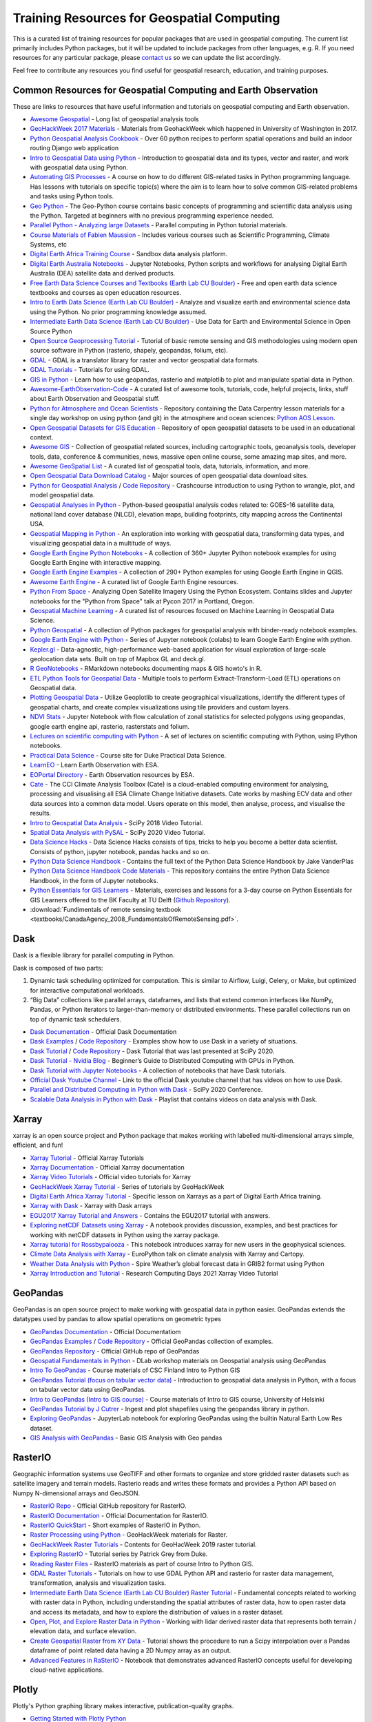 
Training Resources for Geospatial Computing
===========================================

This is a curated list of training resources for popular packages that are used in geospatial computing. The current list primarily includes Python packages, but it will be updated to include packages from other languages, e.g. R. If you need resources for any particular package, please `contact us <https://crib.utwente.nl/support/open.php>`_ so we can update the list accordingly. 

Feel free to contribute any resources you find useful for geospatial research, education, and training purposes.

Common Resources for Geospatial Computing and Earth Observation
^^^^^^^^^^^^^^^^^^^^^^^^^^^^^^^^^^^^^^^^^^^^^^^^^^^^^^^^^^^^^^^

These are links to resources that have useful information and tutorials on geospatial computing and Earth observation. 


* `Awesome Geospatial <https://github.com/sacridini/Awesome-Geospatial>`_ - Long list of geospatial analysis tools
* `GeoHackWeek 2017 Materials <https://github.com/geohackweek/tutorial_contents>`_ - Materials from GeohackWeek which happened in University of Washington in 2017.
* `Python Geospatial Analysis Cookbook <https://github.com/mdiener21/python-geospatial-analysis-cookbook>`_ - Over 60 python recipes to perform spatial operations and build an indoor routing Django web application 
* `Intro to Geospatial Data using Python <https://developer.ibm.com/learningpaths/data-analysis-using-python/introduction-to-geospatial-data-using-python/>`_ - Introduction to geospatial data and its types, vector and raster, and work with geospatial data using Python.
* `Automating GIS Processes <https://automating-gis-processes.github.io/site/index.html>`_ - A course on how to do different GIS-related tasks in Python programming language. Has lessons with tutorials on specific topic(s) where the aim is to learn how to solve common GIS-related problems and tasks using Python tools.
* `Geo Python <https://geo-python-site.readthedocs.io/en/latest/>`_ - The Geo-Python course contains basic concepts of programming and scientific data analysis using the Python. Targeted at beginners with no previous programming experience needed.
* `Parallel Python - Analyzing large Datasets <https://github.com/pydata/parallel-tutorial>`_ - Parallel computing in Python tutorial materials.
* `Course Materials of Fabien Maussion <https://fabienmaussion.info/teaching/>`_ - Includes various courses such as Scientific Programming, Climate Systems, etc
* `Digital Earth Africa Training Course <https://training.digitalearthafrica.org/en/latest/session_1/index.html#>`_ - Sandbox data analysis platform.
* `Digital Earth Australia Notebooks <https://training.digitalearthafrica.org/en/latest/session_1/index.html#>`_ -  Jupyter Notebooks, Python scripts and workflows for analysing Digital Earth Australia (DEA) satellite data and derived products. 
* `Free Earth Data Science Courses and Textbooks (Earth Lab CU Boulder) <https://www.earthdatascience.org/courses/>`_ - Free and open earth data science textbooks and courses as open education resources.
* `Intro to Earth Data Science (Earth Lab CU Boulder) <https://www.earthdatascience.org/courses/intro-to-earth-data-science/>`_ - Analyze and visualize earth and environmental science data using the Python. No prior programming knowledge assumed.
* `Intermediate Earth Data Science (Earth Lab CU Boulder) <https://www.earthdatascience.org/courses/use-data-open-source-python/>`_ - Use Data for Earth and Environmental Science in Open Source Python
* `Open Source Geoprocessing Tutorial <https://github.com/patrickcgray/open-geo-tutorial>`_ - Tutorial of basic remote sensing and GIS methodologies using modern open source software in Python (rasterio, shapely, geopandas, folium, etc).
* `GDAL <https://gdal.org/index.html>`_ - GDAL is a translator library for raster and vector geospatial data formats. 
* `GDAL Tutorials <https://gdal.org/tutorials/index.html>`_ - Tutorials for using GDAL.
* `GIS in Python <https://www.earthdatascience.org/workshops/gis-open-source-python/>`_ - Learn how to use geopandas, rasterio and matplotlib to plot and manipulate spatial data in Python.
* `Awesome-EarthObservation-Code <https://github.com/acgeospatial/awesome-earthobservation-code>`_ - A curated list of awesome tools, tutorials, code, helpful projects, links, stuff about Earth Observation and Geospatial stuff.
* `Python for Atmosphere and Ocean Scientists <https://github.com/carpentries-lab/python-aos-lesson>`_ - Repository containing the Data Carpentry lesson materials for a single day workshop on using python (and git) in the atmosphere and ocean sciences: `Python AOS Lesson <https://carpentrieslab.github.io/python-aos-lesson/>`_.
* `Open Geospatial Datasets for GIS Education <https://github.com/andrea-ballatore/open-geo-data-education>`_ - Repository of open geospatial datasets to be used in an educational context.
* `Awesome GIS <https://github.com/sshuair/awesome-gis>`_ -  Collection of geospatial related sources, including cartographic tools, geoanalysis tools, developer tools, data, conference & communities, news, massive open online course, some amazing map sites, and more.
* `Awesome GeoSpatial List <https://github.com/jerr0328/awesome-geospatial-list>`_ - A curated list of geospatial tools, data, tutorials, information, and more.
* `Open Geospatial Data Download Catalog <https://github.com/iamtekson/geospatial-data-download-sites>`_ - Major sources of open geospatial data download sites.
* `Python for Geospatial Analysis <https://www.tomasbeuzen.com/python-for-geospatial-analysis/README.html>`_ / `Code Repository <https://github.com/TomasBeuzen/python-for-geospatial-analysis>`_ - Crashcourse introduction to using Python to wrangle, plot, and model geospatial data.
* `Geospatial Analyses in Python <https://github.com/makerportal/geospatial-analyses>`_ - Python-based geospatial analysis codes related to: GOES-16 satellite data, national land cover database (NLCD), elevation maps, building footprints, city mapping across the Continental USA.
* `Geospatial Mapping in Python <https://github.com/SirRacha/Geospatial_Mapping_In_Python>`_ - An exploration into working with geospatial data, transforming data types, and visualizing geospatial data in a multitude of ways.
* `Google Earth Engine Python Notebooks <https://github.com/giswqs/earthengine-py-notebooks>`_ - A collection of 360+ Jupyter Python notebook examples for using Google Earth Engine with interactive mapping.
* `Google Earth Engine Examples <https://github.com/giswqs/qgis-earthengine-examples>`_ - A collection of 290+ Python examples for using Google Earth Engine in QGIS.
* `Awesome Earth Engine <https://github.com/giswqs/Awesome-GEE>`_ - A curated list of Google Earth Engine resources.
* `Python From Space <https://github.com/kscottz/PythonFromSpace>`_ - Analyzing Open Satellite Imagery Using the Python Ecosystem. Contains slides and Jupyter notebooks for the "Python from Space" talk at Pycon 2017 in Portland, Oregon.
* `Geospatial Machine Learning <https://github.com/deepVector/geospatial-machine-learning>`_ - A curated list of resources focused on Machine Learning in Geospatial Data Science.
* `Python Geospatial <https://github.com/giswqs/python-geospatial>`_ - A collection of Python packages for geospatial analysis with binder-ready notebook examples.
* `Google Earth Engine with Python <https://github.com/csaybar/EEwPython>`_ -  Series of Jupyter notebook (colabs) to learn Google Earth Engine with python.
* `Kepler.gl <https://github.com/keplergl/kepler.gl>`_ - Data-agnostic, high-performance web-based application for visual exploration of large-scale geolocation data sets. Built on top of Mapbox GL and deck.gl.
* `R GeoNotebooks <https://github.com/mhermans/rgeonotebooks>`_ - RMarkdown notebooks documenting maps & GIS howto's in R.
* `ETL Python Tools for Geospatial Data <https://github.com/jmcarrillog/geospatial-etl>`_ - Multiple tools to perform Extract-Transform-Load (ETL) operations on Geospatial data.
* `Plotting Geospatial Data <https://github.com/Develop-Packt/Plotting-Geospatial-Data>`_ - Utilize Geoplotlib to create geographical visualizations, identify the different types of geospatial charts, and create complex visualizations using tile providers and custom layers.
* `NDVI Stats <https://github.com/bjornjorgensen/ndvistats>`_ - Jupyter Notebook with flow calculation of zonal statistics for selected polygons using geopandas, google earth engine api, rasterio, rasterstats and folium.
* `Lectures on scientific computing with Python <https://github.com/jrjohansson/scientific-python-lectures>`_ - A set of lectures on scientific computing with Python, using IPython notebooks.
* `Practical Data Science <https://www.practicaldatascience.org/html/index.html#>`_ - Course site for Duke Practical Data Science.
* `LearnEO <https://www.learn-eo.org/index.php>`_ - Learn Earth Observation with ESA.
* `EOPortal Directory <https://earth.esa.int/web/eoportal/home>`_ - Earth Observation resources by ESA.
* `Cate <https://climate.esa.int/en/explore/analyse-climate-data/>`_ - The CCI Climate Analysis Toolbox (Cate) is a cloud-enabled computing environment for analysing, processing and visualising all ESA Climate Change Initiative datasets. Cate works by mashing ECV data and other data sources into a common data model. Users operate on this model, then analyse, process, and visualise the results.
* `Intro to Geospatial Data Analysis <https://www.youtube.com/watch?v=kJXUUO5M4ok>`_ - SciPy 2018 Video Tutorial.
* `Spatial Data Analysis with PySAL <https://www.youtube.com/watch?v=i9TRi7r3NxM>`_ - SciPy 2020 Video Tutorial.
* `Data Science Hacks <https://github.com/kunalj101/Data-Science-Hacks>`_ - Data Science Hacks consists of tips, tricks to help you become a better data scientist. Consists of python, jupyter notebook, pandas hacks and so on.
* `Python Data Science Handbook <https://jakevdp.github.io/PythonDataScienceHandbook/>`_ -  Contains the full text of the Python Data Science Handbook by Jake VanderPlas
* `Python Data Science Handbook Code Materials <https://github.com/jakevdp/PythonDataScienceHandbook>`_ - This repository contains the entire Python Data Science Handbook, in the form of Jupyter notebooks.
* `Python Essentials for GIS Learners <https://tu-delft-dcc.github.io/Intro-to-Python-for-GIS>`_ - Materials, exercises and lessons for a 3-day course on Python Essentials for GIS Learners offered to the BK Faculty at TU Delft (\ `Github Repository <https://github.com/TU-Delft-DCC/Intro-to-Python-for-GIS>`_\ ).
* :download:`Fundimentals of remote sensing textbook <textbooks/CanadaAgency_2008_FundamentalsOfRemoteSensing.pdf>`.

Dask
^^^^

Dask is a flexible library for parallel computing in Python.

Dask is composed of two parts:


#. 
   Dynamic task scheduling optimized for computation. This is similar to Airflow, Luigi, Celery, or Make, but optimized for interactive computational workloads.

#. 
   “Big Data” collections like parallel arrays, dataframes, and lists that extend common interfaces like NumPy, Pandas, or Python iterators to larger-than-memory or distributed environments. These parallel collections run on top of dynamic task schedulers.


* `Dask Documentation <https://docs.dask.org/en/latest/>`_ - Official Dask Documentation
* `Dask Examples <https://examples.dask.org/>`_ / `Code Repository <https://github.com/dask/dask-examples>`_ - Examples show how to use Dask in a variety of situations.
* `Dask Tutorial <https://tutorial.dask.org/>`_ / `Code Repository <https://github.com/dask/dask-tutorial>`_ - Dask Tutorial that was last presented at SciPy 2020. 
* `Dask Tutorial - Nvidia Blog <https://developer.nvidia.com/blog/dask-tutorial-beginners-guide-to-distributed-computing-with-gpus-in-python/>`_ - Beginner’s Guide to Distributed Computing with GPUs in Python.
* `Dask Tutorial with Jupyter Notebooks <https://github.com/adbreind/dask-mini-2019>`_ - A collection of notebooks that have Dask tutorials.
* `Official Dask Youtube Channel <https://www.youtube.com/c/Dask-dev>`_ - Link to the official Dask youtube channel that has videos on how to use Dask.
* `Parallel and Distributed Computing in Python with Dask <https://www.youtube.com/watch?v=EybGGLbLipI>`_ - SciPy 2020 Conference.
* `Scalable Data Analysis in Python with Dask <https://www.youtube.com/playlist?list=PLTgRMOcmRb3OlkfAdqJWyGGrQM7eU-mi7>`_ - Playlist that contains videos on data analysis with Dask.

Xarray
^^^^^^

xarray is an open source project and Python package that makes working with labelled multi-dimensional arrays simple, efficient, and fun!


* `Xarray Tutorial <https://xarray-contrib.github.io/xarray-tutorial/index.html>`_ - Official Xarray Tutorials
* `Xarray Documentation <https://xarray.pydata.org/en/latest/>`_ - Official Xarray documentation
* `Xarray Video Tutorials <https://xarray.pydata.org/en/latest/tutorials-and-videos.html>`_ - Official video tutorials for Xarray
* `GeoHackWeek Xarray Tutorial <https://geohackweek.github.io/nDarrays/>`_ - Series of tutorials by GeoHackWeek
* `Digital Earth Africa Xarray Tutorial <https://training.digitalearthafrica.org/en/latest/python_basics/05_xarray.html>`_ - Specific lesson on Xarrays as a part of Digital Earth Africa training.
* `Xarray with Dask <https://examples.dask.org/xarray.html>`_ - Xarray with Dask arrays
* `EGU2017 Xarray Tutorial and Answers <https://github.com/iiasa/xarray_tutorial>`_ - Contains the EGU2017 tutorial with answers. 
* `Exploring netCDF Datasets using Xarray <https://notebook.community/alaindomissy/xarray_example/Exploring%20netCDF%20Datasets%20Using%20xarray>`_ - A notebook provides discussion, examples, and best practices for working with netCDF datasets in Python using the xarray package.
* `Xarray tutorial for Rossbypalooza <https://gist.github.com/shoyer/d462cc3b2aeb87bbb78cc6f8207851c6>`_ - This notebook introduces xarray for new users in the geophysical sciences.
* `Climate Data Analysis with Xarray <https://ep2021.europython.eu/talks/BhhAcSi-climate-data-analysis-with-xarray-and-cartopy/>`_ - EuroPython talk on climate analysis with Xarray and Cartopy.
* `Weather Data Analysis with Python <https://spire.com/tutorial/spire-weather-tutorial-intro-to-processing-grib2-data-with-python/>`_ - Spire Weather’s global forecast data in GRIB2 format using Python
* `Xarray Introduction and Tutorial <https://boisestate.hosted.panopto.com/Panopto/Pages/Embed.aspx?id=a38a2efc-1ac6-4c02-af0f-acfc015e9444>`_ - Research Computing Days 2021 Xarray Video Tutorial

GeoPandas
^^^^^^^^^

GeoPandas is an open source project to make working with geospatial data in python easier. GeoPandas extends the datatypes used by pandas to allow spatial operations on geometric types


* `GeoPandas Documentation <https://geopandas.org/docs.html>`_ - Official Documentatiom
* `GeoPandas Examples <https://geopandas.org/gallery/index.html>`_ / `Code Repository <https://github.com/geopandas/geopandas/tree/master/doc/source/gallery>`_ - Official GeoPandas collection of examples.
* `GeoPandas Repository <https://github.com/geopandas/geopandas>`_ - Official GitHub repo of GeoPandas
* `Geospatial Fundamentals in Python <https://github.com/dlab-berkeley/Geospatial-Fundamentals-in-Python>`_ - DLab workshop materials on Geospatial analysis using GeoPandas
* `Intro To GeoPandas <https://automating-gis-processes.github.io/CSC18/lessons/L2/geopandas-basics.html>`_ - Course materials of CSC Finland Intro to Python GIS
* `GeoPandas Tutorial (focus on tabular vector data) <https://github.com/jorisvandenbossche/geopandas-tutorial>`_ -  Introduction to geospatial data analysis in Python, with a focus on tabular vector data using GeoPandas.
* `Intro to GeoPandas (Intro to GIS course) <https://autogis-site.readthedocs.io/en/latest/notebooks/L2/01-geopandas-basics.html>`_ - Course materials of Intro to GIS course, University of Helsinki
* `GeoPandas Tutorial by J Cutrer <https://github.com/joncutrer/geopandas-tutorial>`_ - Ingest and plot shapefiles using the geopandas library in python.
* `Exploring GeoPandas <https://nbviewer.jupyter.org/github/RagingTiger/explore-geopandas/blob/master/naturalearth_lowres_data.ipynb>`_ - JupyterLab notebook for exploring GeoPandas using the builtin Natural Earth Low Res dataset.
* `GIS Analysis with GeoPandas <https://github.com/Paritoshyadav/GIS-Analysis-with-GeoPandas-using-Python>`_ -  Basic GIS Analysis with Geo pandas 

RasterIO
^^^^^^^^

Geographic information systems use GeoTIFF and other formats to organize and store gridded raster datasets such as satellite imagery and terrain models. Rasterio reads and writes these formats and provides a Python API based on Numpy N-dimensional arrays and GeoJSON.


* `RasterIO Repo <https://github.com/mapbox/rasterio>`_ - Official GitHub repository for RasterIO.
* `RasterIO Documentation <https://rasterio.readthedocs.io/en/latest/>`_ - Official Documentation for RasterIO.
* `RasterIO QuickStart <https://rasterio.readthedocs.io/en/latest/quickstart.html>`_ - Short examples of RasterIO in Python.
* `Raster Processing using Python <https://geohackweek.github.io/raster/01-introduction/>`_ - GeoHackWeek materials for Raster. 
* `GeoHackWeek Raster Tutorials <https://github.com/geohackweek/raster-2019>`_ - Contents for GeoHacWeek 2019 raster tutorial.
* `Exploring RasterIO <http://patrickgray.me/open-geo-tutorial/chapter_1_rasterio.html>`_ - Tutorial series by Patrick Grey from Duke.
* `Reading Raster Files <https://automating-gis-processes.github.io/CSC18/lessons/L6/reading-raster.html>`_ - RasterIO materials as part of course Intro to Python GIS.
* `GDAL Raster Tutorials <https://github.com/neerubhai/GDAL-rasterio-tutorials>`_ - Tutorials on how to use GDAL Python API and rasterio for raster data management, transformation, analysis and visualization tasks.
* `Intermediate Earth Data Science (Earth Lab CU Boulder) Raster Tutorial <https://www.earthdatascience.org/courses/use-data-open-source-python/intro-raster-data-python/fundamentals-raster-data/>`_ -  Fundamental concepts related to working with raster data in Python, including understanding the spatial attributes of raster data, how to open raster data and access its metadata, and how to explore the distribution of values in a raster dataset.
* `Open, Plot, and Explore Raster Data in Python <https://www.earthdatascience.org/courses/use-data-open-source-python/intro-raster-data-python/fundamentals-raster-data/open-lidar-raster-python/>`_ - Working with lidar derived raster data that represents both terrain / elevation data, and surface elevation.
* `Create Geospatial Raster from XY Data <https://hatarilabs.com/ih-en/how-to-create-a-geospatial-raster-from-xy-data-with-python-pandas-and-rasterio-tutorial>`_ - Tutorial shows the procedure to run a Scipy interpolation over a Pandas dataframe of point related data having a 2D Numpy array as an output.
* `Advanced Features in RaSterIO <https://gist.github.com/sgillies/7e5cd548110a5b4d45ac1a1d93cb17a3>`_ - Notebook that demonstrates advanced RasterIO concepts useful for developing cloud-native applications.

Plotly
^^^^^^

Plotly's Python graphing library makes interactive, publication-quality graphs.


* `Getting Started with Plotly Python <https://plotly.com/python/>`_
* `Plotly Fundamentals <https://plotly.com/python/plotly-fundamentals/>`_ - Plotly Python Open Source Graphing Library Fundamentals.
* `Plotly Maps <https://plotly.com/python/maps/>`_ - Plotly Python Open Source Graphing Library Maps.
* `Awesome Dash <https://github.com/ucg8j/awesome-dash>`_ - A curated list of awesome Dash (plotly) resources.
  -\ `Plotly Tutorial for Beginners <https://www.kaggle.com/kanncaa1/plotly-tutorial-for-beginners/notebook#INTRODUCTION>`_ - Learn to use Plotly library.
* `Plotly Tutorial <https://github.com/derekbanas/plotly-tutorial>`_ - Jupyter Notebook that condenses the Plotly API into one easy to use document with examples.
* `Plotly Tutorial <https://www.journaldev.com/19692/python-plotly-tutorial>`_ - Extensive Plotly Tutorial.
* `Series of Plotly Tuturials <https://github.com/achourasia/plotly-tutorial>`_ - Covers Basic, Scientific, Statistic, Financial, Maps, and 3D Plots.
* `Plotly Tutorial for Energy System Modifiers <https://github.com/brynpickering/plotly-tutorial>`_ -  Tutorial on using the Python package Plotly to build plots for energy system related data, as given in openmod Zurich workshop, June 2018.
* `IPython Notebooks for Plotly <https://plotly.com/python/v3/ipython-notebooks/>`_ - Gallery of IPython Notebooks in Python/v3.
* `Graphs and Plots Using Plotly <https://sites.pitt.edu/~naraehan/presentation/Graphs_and_Plots_using_Plotly.html>`_ - Plotly Tutorial on graphs and plotting.

NumPy
^^^^^

NumPy is the fundamental package for scientific computing in Python. It is a Python library that provides a multidimensional array object, various derived objects (such as masked arrays and matrices), and an assortment of routines for fast operations on arrays, including mathematical, logical, shape manipulation, sorting, selecting, I/O, discrete Fourier transforms, basic linear algebra, basic statistical operations, random simulation and much more.


* `NumPy Quickstart <https://numpy.org/doc/stable/user/quickstart.html>`_ - Quick overview of arrays in NumPy.
* `NumPy Tutorials <https://github.com/numpy/numpy-tutorials>`_ - NumPy tutorials & educational content in notebook format.
* `Creating and Manipulating Numerical Data <https://scipy-lectures.org/intro/numpy/index.html>`_ - SciPy lectures that gives an overview of NumPy.
* `Python NumPy Tutorials <https://cs231n.github.io/python-numpy-tutorial/>`_ - Tutorial by Justin Johnson of University of Michigan.
* `Data Visualization with Python <https://github.com/TrainingByPackt/Data-Visualization-with-Python>`_ - Shows you how to use Python with NumPy, Pandas, Matplotlib, and Seaborn to create impactful data visualizations with real world, public data.
* `Applied Intro To Beginners <https://www.learndatasci.com/tutorials/applied-introduction-to-numpy-python-tutorial/>`_ - Python NumPy tutorial for beginners.
* `NumPy Tutorial for Beginners <https://github.com/eric496/numpy-tutorial>`_ - A Numpy Tutorial for Beginners covering Data Types, Array, Sampling Methods, Maths functions, Slicing and Indexing, Set operations, Linear Algebra.
* `NumPy Beginner Tutorials <https://github.com/rougier/numpy-tutorial>`_ - Tutorial for beginners by Nicolas P. Rougier.
* `First Steps into Data Science in Python <https://realpython.com/numpy-tutorial/>`_ - RealPython guide to NumPy.
* `NumPy Essentials <https://nbviewer.jupyter.org/github/mdkearns/scientific-computing-libraries/blob/master/NumPy-Library-Essentials.ipynb>`_ - NumPy tutorial by Matthew Kearns covering essential concepts.
* `EuroSciPy 2018 NumPy tutorial <https://nbviewer.jupyter.org/github/gertingold/euroscipy-numpy-tutorial/blob/master/numpy-tutorial-solved.ipynb>`_ - NumPy tutorial covered in EuroSciPy 2018.
* `Advanced NumPy <https://scipy-lectures.org/advanced/advanced_numpy/index.html>`_ - SciPy lecture on Advanced NumPy functionality.
* `NumPy Cheat Sheet <https://github.com/derekbanas/NumPy-Tutorial>`_ - Cheat Sheet for NumPy.
* `Python NumPy Beginner Video Tutorial <https://www.youtube.com/watch?v=QUT1VHiLmmI>`_ - Basics of the NumPy library provided by freeCodeCamp.
* `NumPy Video Tutorial by Derek Banas <https://www.youtube.com/watch?v=8Y0qQEh7dJg>`_ - Updated Video tutorial for NumPy.

Matplotlib
^^^^^^^^^^

Matplotlib is a comprehensive library for creating static, animated, and interactive visualizations in Python.


* `Matplotlib Documentation <https://matplotlib.org/stable/users/index.html>`_ - Official Matplotlib documentation.
* `Matplotlib Tutorials <https://matplotlib.org/stable/tutorials/index.html>`_ - Official tutorials for Matplotlib covering concepts frmo beginner to advanced.
* `Anatomy of Matplotlib <https://github.com/matplotlib/AnatomyOfMatplotlib>`_ - Tutorial developed for the SciPy conference
* `Beginner Matplotlib Tutorials <https://github.com/rougier/matplotlib-tutorial>`_ - Tutorials for beginner provided by Nicolas P. Rougier.
* `Getting Started with Matplotlib <https://github.com/matplotlib/GettingStarted>`_ - SciPy 2019 Tutorial.
* `Plotting with Matplotlib <https://realpython.com/python-matplotlib-guide/>`_ - RealPython guide to Matplotlib.
* `SciPy Matplotlib Tutorial <https://scipy-lectures.org/intro/matplotlib/index.html>`_ - Explore matplotlib in interactive mode covering most common cases.
* `Time Series Exploration with Matplotlib <https://github.com/matplotlib/interactive_tutorial>`_ - Interactive Matplotlib tutorial.
* `Matplotlib Tutorial Notebooks <https://github.com/veb-101/Numpy-Pandas-Matplotlib-Tutorial>`_ - Tutorial notebooks on numpy, pandas and matplotlib.
* `Data Visualization with Python <https://github.com/TirendazAcademy/DATA-VISUALIZATION-WITH-PYTHON>`_ - Data Visualization tutorials with Jupyter Notebooks.
* `Maptplotlib Video Tutorial Series <https://www.youtube.com/playlist?list=PL-osiE80TeTvipOqomVEeZ1HRrcEvtZB_>`_ / `Code Respository <https://github.com/manjusv/Matplotlib_tutorial>`_ - Video Tutorial series by Corey Schafer.
* `Matplotlib Video Tutorial <https://www.youtube.com/watch?v=wB9C0Mz9gSo>`_ - Video tutorial by Derek Banas.

Pandas
^^^^^^

pandas is an open source, BSD-licensed library providing high-performance, easy-to-use data structures and data analysis tools for the Python programming language.


* `Pandas <https://github.com/pandas-dev/pandas>`_ - Official GitHub repository of Pandas.
* `Pandas Documentation <https://pandas.pydata.org/pandas-docs/stable/user_guide/index.html#user-guide>`_ - Official Pandas Documentation. Has interactive Notebooks at the end.
* `Intro Tutorials <https://pandas.pydata.org/pandas-docs/stable/getting_started/intro_tutorials/index.html>`_ - Official intro to Pandas
* `Community Tutorials <https://pandas.pydata.org/pandas-docs/stable/getting_started/tutorials.html>`_ - Pandas Community tutorials geared for new users. Has excellent resources (Notebooks and video).
* `Pandas Tutorial <https://www.dataquest.io/blog/pandas-python-tutorial/>`_ - Analyzing Video Game Data with Python and Pandas.
* `Pandas Exercises <https://github.com/guipsamora/pandas_exercises>`_ - Repository just with exercises to practice pandas. 
* `Series of Pandas Tutorial <https://github.com/TirendazAcademy/PANDAS-TUTORIAL>`_ - Jupyter Notebooks and Data Sets for Pandas Library.
* `Scikit-Learn and Pandas <https://github.com/luciasantamaria/pandas-tutorial>`_ - Teaching materials for pandas and scikit-learn.
* `Pandas Scipy Conference Tutorials <https://github.com/jorisvandenbossche/pandas-tutorial>`_ - Material for the pandas tutorial at EuroScipy 2016.
* `100 Pandas Puzzles <https://github.com/ajcr/100-pandas-puzzles>`_ - 100 data puzzles for pandas, ranging from short and simple to super tricky.
* `PyCon 2019 Presentation on Pandas <https://github.com/justmarkham/pycon-2019-tutorial>`_ - Data Science Best Practices with pandas.
* `Python Pandas Tutorial <https://www.learndatasci.com/tutorials/python-pandas-tutorial-complete-introduction-for-beginners/>`_ - A Complete Introduction for Beginners.
* `PyData Book Materials <https://github.com/wesm/pydata-book>`_ - Materials and IPython notebooks for "Python for Data Analysis" by Wes McKinney, published by O'Reilly Media.
* `Dataframes in Python <https://www.datacamp.com/community/tutorials/pandas-tutorial-dataframe-python>`_ - Datacamp tutorial on exploring data analysis with Python.
* `Pandas Video Tutorial <https://www.youtube.com/playlist?list=PL-osiE80TeTsWmV9i9c58mdDCSskIFdDS>`_ - Video Tutorial series by Corey Schafer.
* `Pandas Extensive Video series <https://github.com/justmarkham/pandas-videos>`_ - Jupyter notebook and datasets from the pandas Q&A video series from Data School.

Scikit-Learn
^^^^^^^^^^^^


* `Scikit-Learn Tutorials <https://scikit-learn.org/stable/tutorial/index.html>`_ - Official scikit-kearn tutorials.
* `Machine Learning with scikit-learn <https://scikit-learn.org/stable/tutorial/basic/tutorial.html>`_ - An introduction to machine learning with scikit-learn.
* `Scikit-Learn Tutorial (ML) <https://www.datacamp.com/community/tutorials/machine-learning-python>`_ - An easy-to-follow scikit-learn tutorial that will help you get started with Python machine learning provided by Datacamp.
* `Sckit-Learn Extensive tutorial <https://github.com/jakevdp/sklearn_tutorial>`_ - Materials for Scikit-Learn tutorial.
* `Scikit-Learn Videos <https://github.com/justmarkham/scikit-learn-videos>`_ - Jupyter notebooks from the scikit-learn video series by Data School.
* `Scikit-Learn and Pandas <https://github.com/luciasantamaria/pandas-tutorial>`_ - Teaching materials for pandas and scikit-learn.
* `Scikit-Learn Video Course <https://www.youtube.com/watch?v=pqNCD_5r0IU>`_ - Scikit-Learn video course provided by freeCodeCamp.

Seaborn
^^^^^^^

Seaborn is a Python visualization library based on matplotlib. It provides a high-level interface for drawing attractive statistical graphics.


* `Seaborn <https://github.com/mwaskom/seaborn>`_ - Statistical data visualization in Python. Official Github Repo.
* `Seaborn User Guide Tutorials <https://seaborn.pydata.org/tutorial.html>`_ - Official user guide and tutorials.
* `Ultimate Python Seaborn Tutorial <https://elitedatascience.com/python-seaborn-tutorial>`_ - Step-by-step Seaborn tutorial
* `Visualization with Seaborn <https://jakevdp.github.io/PythonDataScienceHandbook/04.14-visualization-with-seaborn.html>`_ - Excerpt from the Python Data Science Handbook by Jake VanderPlas
* `Seaborn Tutorial <https://github.com/clair513/Seaborn-Tutorial>`_ - Includes all the types of plot offered by Seaborn, applied on random datasets.
* `Series of Seaborn Notebooks <https://github.com/corazzon/seaborn-tutorial>`_ - Training notebooks in Seaborn.
* `Matplotlib and Seaborn Tutorial <https://github.com/roguexray007/Matplotlib-and-Seaborn-Tutorial>`_ - Tutorials for easy understanding of matplotlib and seaborn commands for graph plotting.
* `Plotting with Seaborn and Matplotlib <https://github.com/mohdsanadzakirizvi/Matplotlib-Seaborn-Tutorial>`_ - Basic to advanced visualization techniques and some basic Exploratory Data Analysis on a dataset.
* `Practical Data Visualization <https://github.com/pmaji/practical-python-data-viz-guide>`_ - Resources for teaching & learning practical data visualization with python.
* `Data Visualization <https://github.com/DataForScience/DataViz>`_ - Data Visualization With Matplotlib and Seaborn.
* `Cheat Sheet <https://github.com/derekbanas/seaborn>`_ - Seaborn Cheat Sheet provided by Derek Banas.
* `Seaborn Video Tutorial <https://www.youtube.com/watch?v=6GUZXDef2U0>`_ - Video Tutorial provided by Derek Banas

Cartopy
^^^^^^^

Cartopy is a python package which provides a set of tools for creating projection-aware geospatial plots using python’s standard plotting package, matplotlib. Cartopy also has a robust set of tools for defining projections and reprojecting data.


* `Cartopy Documentation <https://scitools.org.uk/cartopy/docs/latest/>`_ - Official cartopy documentation.
* `Cartopy SciPy 2018 <https://github.com/SciTools/cartopy-tutorial>`_ - Cartopy tutorial: Around the world in 80 ways.
* `Basic Cartopy Tutorial <https://github.com/nawendt/cartopy-tutorial>`_ - Basic tutorial for cartopy map plotting Python package.
* `Maps with Cartopy <https://rabernat.github.io/research_computing_2018/maps-with-cartopy.html>`_ - Tutorial on building maps with Cartopy.
* `Simple Maps with Cartopy <https://geohackweek.github.io/visualization/03-cartopy/>`_ - Basic and quick intro to Cartopy.

PySAL
^^^^^

The python spatial analysis library for Geospatial Data Science


* `PySAL Documentation <https://pysal.org/docs/users/>`_ - Official documentation, contains a list of courses, workshops, tutorials, and presentations. 
* `PySAL Notebooks Project <https://pysal.org/notebooks/intro>`_ - This is a compilation of official notebooks demonstrating the functionality of PySAL, the Python Spatial Analysis library.
* `Intermediate Methods for Geospatial Data Analysis <https://github.com/pysal/scipy2019-intermediate-gds>`_ - SciPy 2019 tutorial. 
* `Geographic Data Science with PySAL and the pydata stack <https://darribas.org/gds_scipy16/>`_ - SciPy 16 tutorials.

SpatioTemporal Asset Catalogs
^^^^^^^^^^^^^^^^^^^^^^^^^^^^^

The SpatioTemporal Asset Catalog (STAC) specification provides a common language to describe a range of geospatial information, so it can more easily be indexed and discovered. A 'spatiotemporal asset' is any file that represents information about the earth captured in a certain space and time.


* `STAC <https://github.com/radiantearth/stac-spec>`_ - Official Github repository containing the core object type specifications, examples, validation schemas, and documentation about the context and plans for the evolution of the specification.
* `STAC openAPI <https://stacspec.org/STAC-api.html>`_ - The openAPI of STAC.
* `Introduction to SpatioTemporal Asset Catalogs <https://www.youtube.com/watch?v=qGRrDPTwpmk>`_ - Video tutorial.
* `STAC utilities <https://github.com/orgs/stac-utils/repositories>`_ - Official Github repository for STAC utilities like integrations with various databases, clients and programming languages.
* `PySTAC Documentation <https://pystac.readthedocs.io/en/latest/>`_ - The official documentation of PySTAC, a python library for working with STAC.
* `PySTAC Tutorial <https://www.youtube.com/watch?v=5Q_v_qRpST8>`_ - Video tutorial for the PySTAC library.
* `PySTAC Tutorial Jupyter Notebooks <https://github.com/stac-utils/pystac/tree/main/docs/tutorials>`_ - Interactive notebooks with PySTAC examples.

geemap
^^^^^^

geemap is a Python package for interactive mapping with `Google Earth Engine (GEE) <https://earthengine.google.com/>`_\ , which is a cloud computing platform with a multi-petabyte catalog of satellite imagery and geospatial datasets.


* `geemap Documentation <https://geemap.org/>`_ - geemap official documentation.
* `geemap Jupyter Notebooks <https://github.com/giswqs/earthengine-py-notebooks>`_ - Collection of examples as interactive notebooks for geemap.
* `geemap Tutorial Series <https://youtube.com/playlist?list=PLAxJ4-o7ZoPccOFv1dCwvGI6TYnirRTg3>`_ - Official video tutorials created by geemap author.
* `geemap list of tutorials <https://github.com/giswqs/geemap/tree/master/examples>`_ - List of official geemap tutorials and examples with links to the resources used in the tutorial.

PyTorch
^^^^^^^

PyTorch is an optimized tensor library for deep learning using GPUs and CPUs.


* `PyTorch Documentation <https://pytorch.org/docs/stable/index.html>`_ - Official PyTorch documentation.
* `PyTorch <https://github.com/pytorch/pytorch>`_ - Official PyTorch Github repository.
* `PyTorch Examples <https://github.com/pytorch/examples>`_ - Official Github repository containing PyTorch examples. 
* `PyTorch Tutorials <https://pytorch.org/tutorials/>`_ - Official tutorials for the whole PyTorch ecosystem.
* `PyTorch Video Tutorials <https://youtube.com/playlist?list=PLQVvvaa0QuDdeMyHEYc0gxFpYwHY2Qfdh>`_ - PyTorch video tutorial series made by Harrison Kinsley.
* `PyTorch Video Tutorials <https://youtube.com/playlist?list=PLZbbT5o_s2xrfNyHZsM6ufI0iZENK9xgG>`_ - PyTorch video tutorial series made by deeplizard.
* `PyTorch Curated Resources List <https://github.com/ritchieng/the-incredible-pytorch>`_ - An extensive list of PyTorch tutorials, videos, tools, etc.
* `Interactive Deep Learning Book <https://d2l.ai/>`_ - Elaborate book for deep learning with examples using PyTorch.
* :download:`Dive into Deep Learning with PyTorch textbook <textbooks/dive-into-deep-learning-with-pytorch.pdf>`.

TensorFlow
^^^^^^^^^^

TensorFlow is an end-to-end open source platform for machine learning. It has a comprehensive, flexible ecosystem of tools, libraries and community resources that lets researchers push the state-of-the-art in ML and developers easily build and deploy ML powered applications.


* `TensorFlow Python Documentation <https://www.tensorflow.org/api_docs/python/tf>`_ - TensorFlow official documentation for Python.
* `TensorFlow <https://github.com/tensorflow/tensorflow>`_ - Official TensorFlow Github repository.
* `TensorFlow Tutorials <https://www.tensorflow.org/tutorials>`_ - Official tutorials for the whole TensorFlow ecosystem.
* `TensorFlow Guides As Interactive Notebooks <https://www.tensorflow.org/guide>`_ - Official interactive notebook guides for TensorFlow.
* `TensorFlow Video Tutorials <https://www.youtube.com/playlist?list=PLhhyoLH6IjfxVOdVC1P1L5z5azs0XjMsb>`_ - TensorFlow beginner video tutorial series made by Aladdin Persson.
* `TensorFlow Tutorial For Beginners <https://www.datacamp.com/community/tutorials/tensorflow-tutorial>`_ - A tutorial aimed at beginners, includes interactive code examples.
* `TensorFlow Curated Resource List <https://github.com/jtoy/awesome-tensorflow>`_ - An extensive list of TensorFlow tutorials, videos, tools, etc.
* `TensorFlow Tutorials <https://github.com/Hvass-Labs/TensorFlow-Tutorials>`_ - TensorFlow tutorials that include a detailed interactive notebook and accompanying video lecture.
* `Interactive Deep Learning Book <https://d2l.ai/>`_ - Elaborate book for deep learning with examples using TensorFlow.

JAX
^^^

JAX is `Autograd <https://github.com/hips/autograd>`_ and `XLA <https://www.tensorflow.org/xla>`_\ , brought together for high-performance numerical computing and machine learning research.


* `JAX <https://github.com/google/jax>`_ - Official Github repository.
* `JAX Documentation <https://jax.readthedocs.io/en/latest/>`_ - Official documentation.
* `JAX tutorials <https://jax.readthedocs.io/en/latest/jax-101/index.html>`_ - Official JAX tutorials.
* `Getting Started With JAX <https://roberttlange.github.io/posts/2020/03/blog-post-10/>`_ - A blog post introducing JAX concepts.
* `JAX: Accelerated Machine Learning Research <https://www.youtube.com/watch?v=z-WSrQDXkuM>`_ - SciPy 2020 video tutorial.
* `JAX Ecosystem Meetup <https://www.youtube.com/watch?v=iDxJxIyzSiM>`_ - NeurIPS 2020 video  tutorial.
* `Introduction To JAX <https://www.youtube.com/watch?v=0mVmRHMaOJ4>`_ - Google Cloud Tech video.
* `JAX Curated Resource List <https://github.com/n2cholas/awesome-jax>`_ - An extensive list of JAX tutorials, videos, tools, etc.

Miscellaneous Libraries
-----------------------

Fiona
^^^^^

Fiona reads and writes geographic data files and thereby helps Python programmers integrate geographic information systems with other computer systems. Fiona contains extension modules that link the Geospatial Data Abstraction Library (GDAL).


* `Fiona <https://github.com/Toblerity/Fiona>`_ - Official GitHub repository.
* `Fiona Documentation <https://fiona.readthedocs.io/en/latest/>`_ - Fiona Documentation
* `Examples <https://github.com/Toblerity/Fiona/tree/master/examples>`_ - Fiona Examples

Xarray-spatial
^^^^^^^^^^^^^^

Xarray-Spatial implements common raster analysis functions using Numba and provides an easy-to-install, easy-to-extend codebase for raster analysis.


* `Xarray-spatial <https://github.com/makepath/xarray-spatial>`_ - Official GitHub repository.
* `Xarray-spatial Documentation <https://xarray-spatial.org/index.html>`_ - Official Documentation for Xarray-spatial.
* `Examples <https://github.com/makepath/xarray-spatial/tree/master/examples>`_ - Official examples for using Xarray-spatial.

Rio-xarray
^^^^^^^^^^

Geospatial xarray extension powered by rasterio


* `Rio-xarray Documentation <https://corteva.github.io/rioxarray/stable/>`_ - Official documentation for Rio-xarray.
* `Rio-xarray <https://github.com/corteva/rioxarray>`_ - Official GitHub repository.
* `Examples <https://corteva.github.io/rioxarray/stable/examples/examples.html>`_ - Official exmaples for Rio-xarray.

Regionmask
^^^^^^^^^^

regionmask is a Python module that:

Contains a number of defined regions, including: countries (from Natural Earth), a landmask and regions used in the scientific literature (the Giorgi regions 1 and the SREX regions 2). Can plot figures of these regions with matplotlib and cartopy. Can be used to create masks of the regions for arbitrary longitude and latitude grids (2D integer masks and 3D boolean masks). Support for shapefiles is provided via geopandas. Arbitrary regions can be defined easily.


* `RegionMask <https://github.com/regionmask/regionmask>`_ - Official Github Repository.
* `RegionMask Documentation <https://regionmask.readthedocs.io/en/stable/>`_ - Official documentation for Regionmask.
* `RegionMask Tutorial Notebooks <https://github.com/regionmask/regionmask/tree/master/docs/notebooks>`_ - Official tutorials with Jupyter Notebooks.

Geocube
^^^^^^^

Tool to convert geopandas vector data into rasterized xarray data.


* `Geocube <https://github.com/corteva/geocube>`_ - Official GitHub repository.
* `Geocube documentation <https://corteva.github.io/geocube/stable/>`_ - Official Geocube documentation.
* `Examples <https://corteva.github.io/geocube/stable/examples/examples.html>`_ - Official examples for using Geocube.

Salem
^^^^^

Salem is a small library to do geoscientific data processing and plotting. It extends xarray to add geolocalised subsetting, masking, and plotting operations to xarray’s DataArray and DataSet structures.


* `Salem <https://github.com/fmaussion/salem>`_ - GitHub repository for Salem.
* `Salem Documentation <https://salem.readthedocs.io/en/stable/>`_ - Official documentation for Salem.
* `Examples <https://github.com/fmaussion/salem/tree/master/docs/examples>`_ - Examples for using Salem.

